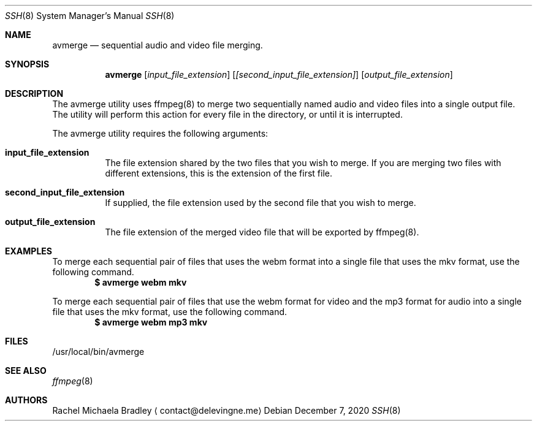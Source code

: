 .\" Copyright (c) 2020, Rachel Michaela Bradley
.\" All rights reserved.
.\"
.\" Redistribution and use in source and binary forms, with or without
.\" modification, are permitted provided that the following conditions are met:
.\"
.\" 1. Redistributions of source code must retain the above copyright notice, 
.\"   this list of conditions and the following disclaimer.
.\"
.\" 2. Redistributions in binary form must reproduce the above copyright notice,
.\"    this list of conditions and the following disclaimer in the documentation
.\"    and/or other materials provided with the distribution.
.\"
.\" THIS SOFTWARE IS PROVIDED BY THE COPYRIGHT HOLDERS AND CONTRIBUTORS "AS IS"
.\" AND ANY EXPRESS OR IMPLIED WARRANTIES, INCLUDING, BUT NOT LIMITED TO, THE
.\" IMPLIED WARRANTIES OF MERCHANTABILITY AND FITNESS FOR A PARTICULAR PURPOSE 
.\" ARE DISCLAIMED. IN NO EVENT SHALL THE COPYRIGHT HOLDER OR CONTRIBUTORS BE 
.\" LIABLE FOR ANY DIRECT, INDIRECT, INCIDENTAL, SPECIAL, EXEMPLARY, OR 
.\" CONSEQUENTIAL DAMAGES (INCLUDING, BUT NOT LIMITED TO, PROCUREMENT OF 
.\" SUBSTITUTE GOODS OR SERVICES; LOSS OF USE, DATA, OR PROFITS; OR BUSINESS 
.\" INTERRUPTION) HOWEVER CAUSED AND ON ANY THEORY OF LIABILITY, WHETHER IN 
.\" CONTRACT, STRICT LIABILITY, OR TORT (INCLUDING NEGLIGENCE OR OTHERWISE) 
.\" ARISING IN ANY WAY OUT OF THE USE OF THIS SOFTWARE, EVEN IF ADVISED OF THE
.\" POSSIBILITY OF SUCH DAMAGE.
.Dd December 7, 2020
.Dt SSH 8
.Os
.Sh NAME
.Nm avmerge
.Nd sequential audio and video file merging.
.Sh SYNOPSIS
.Nm 
.Op Ar input_file_extension
.Op Ar [second_input_file_extension]
.Op Ar output_file_extension
.Sh DESCRIPTION
The avmerge utility uses ffmpeg(8) to merge two sequentially named audio and
video files into a single output file. The utility will perform this action
for every file in the directory, or until it is interrupted.
.Pp
The avmerge utility requires the following arguments:
.Bl -tag -width indent
.It Sy input_file_extension
The file extension shared by the two files that you wish to merge. If you
are merging two files with different extensions, this is the extension of the
first file.
.It Sy second_input_file_extension
If supplied, the file extension used by the second file that you wish to merge.
.It Sy output_file_extension
The file extension of the merged video file that will be exported by ffmpeg(8).
.El
.Sh EXAMPLES
To merge each sequential pair of files that uses the webm format into a single
file that uses the mkv format, use the following command.
.Dl $ avmerge webm mkv
.Pp
To merge each sequential pair of files that use the webm format for video and 
the mp3 format for audio into a single file that uses the mkv format, use the
following command.
.Dl $ avmerge webm mp3 mkv
.Sh FILES
/usr/local/bin/avmerge
.Sh SEE ALSO
.Xr ffmpeg 8
.Sh AUTHORS
.An Rachel Michaela Bradley
.Aq contact@delevingne.me